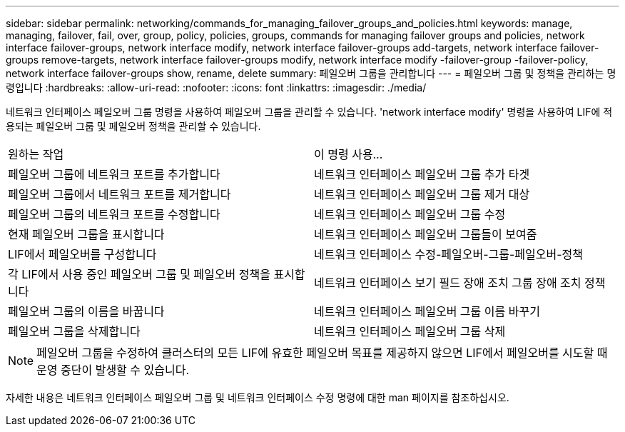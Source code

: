 ---
sidebar: sidebar 
permalink: networking/commands_for_managing_failover_groups_and_policies.html 
keywords: manage, managing, failover, fail, over, group, policy, policies, groups, commands for managing failover groups and policies, network interface failover-groups, network interface modify, network interface failover-groups add-targets, network interface failover-groups remove-targets, network interface failover-groups modify, network interface modify -failover-group -failover-policy, network interface failover-groups show, rename, delete 
summary: 페일오버 그룹을 관리합니다 
---
= 페일오버 그룹 및 정책을 관리하는 명령입니다
:hardbreaks:
:allow-uri-read: 
:nofooter: 
:icons: font
:linkattrs: 
:imagesdir: ./media/


[role="lead"]
네트워크 인터페이스 페일오버 그룹 명령을 사용하여 페일오버 그룹을 관리할 수 있습니다. 'network interface modify' 명령을 사용하여 LIF에 적용되는 페일오버 그룹 및 페일오버 정책을 관리할 수 있습니다.

|===


| 원하는 작업 | 이 명령 사용... 


 a| 
페일오버 그룹에 네트워크 포트를 추가합니다
 a| 
네트워크 인터페이스 페일오버 그룹 추가 타겟



 a| 
페일오버 그룹에서 네트워크 포트를 제거합니다
 a| 
네트워크 인터페이스 페일오버 그룹 제거 대상



 a| 
페일오버 그룹의 네트워크 포트를 수정합니다
 a| 
네트워크 인터페이스 페일오버 그룹 수정



 a| 
현재 페일오버 그룹을 표시합니다
 a| 
네트워크 인터페이스 페일오버 그룹들이 보여줌



 a| 
LIF에서 페일오버를 구성합니다
 a| 
네트워크 인터페이스 수정-페일오버-그룹-페일오버-정책



 a| 
각 LIF에서 사용 중인 페일오버 그룹 및 페일오버 정책을 표시합니다
 a| 
네트워크 인터페이스 보기 필드 장애 조치 그룹 장애 조치 정책



 a| 
페일오버 그룹의 이름을 바꿉니다
 a| 
네트워크 인터페이스 페일오버 그룹 이름 바꾸기



 a| 
페일오버 그룹을 삭제합니다
 a| 
네트워크 인터페이스 페일오버 그룹 삭제

|===

NOTE: 페일오버 그룹을 수정하여 클러스터의 모든 LIF에 유효한 페일오버 목표를 제공하지 않으면 LIF에서 페일오버를 시도할 때 운영 중단이 발생할 수 있습니다.

자세한 내용은 네트워크 인터페이스 페일오버 그룹 및 네트워크 인터페이스 수정 명령에 대한 man 페이지를 참조하십시오.
